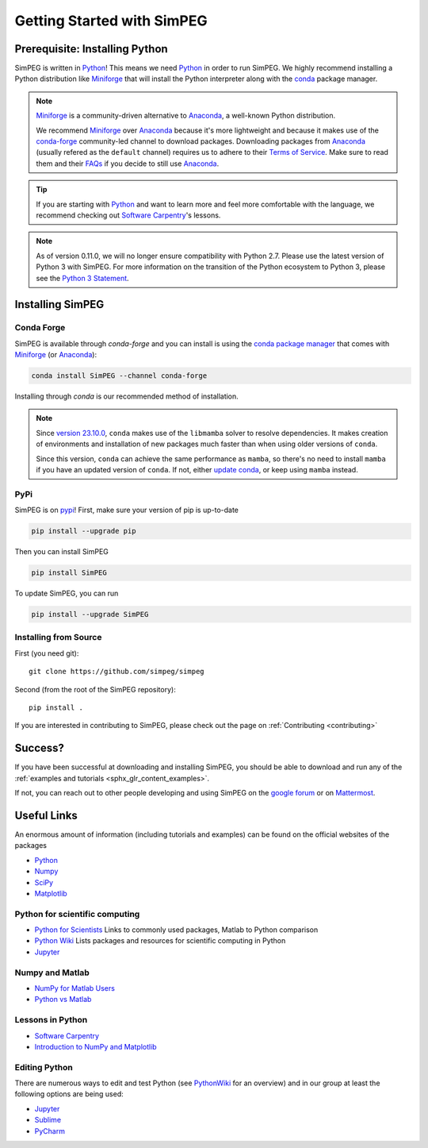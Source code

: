 .. _api_installing:

Getting Started with SimPEG
***************************


.. _installing_python:

Prerequisite: Installing Python
===============================

SimPEG is written in Python_!
This means we need Python_ in order to run SimPEG.
We highly recommend installing a Python distribution like Miniforge_ that will
install the Python interpreter along with the conda_ package manager.

.. note::

   Miniforge_ is a community-driven alternative to Anaconda_, a well-known
   Python distribution.

   We recommend Miniforge_ over Anaconda_ because it's more lightweight and
   because it makes use of the conda-forge_ community-led channel to download
   packages. Downloading packages from Anaconda_ (usually refered as the
   ``default`` channel) requires us to adhere to their `Terms of Service
   <https://legal.anaconda.com/policies/en/>`_.
   Make sure to read them and their `FAQs
   <https://www.anaconda.com/pricing/terms-of-service-faqs>`_ if you decide to
   still use Anaconda_.

.. tip::

   If you are starting with Python_ and want to learn more and feel more
   comfortable with the language, we recommend checking out
   `Software Carpentry <https://software-carpentry.org/>`_'s lessons.

.. note::

   As of version 0.11.0, we will no longer ensure compatibility with Python 2.7. Please use
   the latest version of Python 3 with SimPEG. For more information on the transition of the
   Python ecosystem to Python 3, please see the `Python 3 Statement <https://python3statement.org/>`_.

.. image:: https://upload.wikimedia.org/wikipedia/commons/thumb/c/c3/Python-logo-notext.svg/220px-Python-logo-notext.svg.png
    :align: right
    :width: 100
    :target: https://www.python.org/

.. _Python: https://www.python.org/
.. _Anaconda: https://www.anaconda.com/products/individual
.. _Miniforge: https://github.com/conda-forge/miniforge
.. _conda: https://docs.conda.io/en/latest
.. _conda-forge: https://conda-forge.org/


.. _installing_simpeg:

Installing SimPEG
=================

Conda Forge
-----------

SimPEG is available through `conda-forge` and you can install is using the
`conda package manager <https://conda.io/>`_ that comes with Miniforge_ (or
Anaconda_):

.. code::

    conda install SimPEG --channel conda-forge

Installing through `conda` is our recommended method of installation.

.. note::

    Since `version 23.10.0
    <https://docs.conda.io/projects/conda/en/latest/release-notes.html#id33>`_,
    ``conda`` makes use of the ``libmamba`` solver to resolve dependencies. It
    makes creation of environments and installation of new packages much faster
    than when using older versions of ``conda``.

    Since this version, ``conda`` can achieve the same performance as
    ``mamba``, so there's no need to install ``mamba`` if you have an updated
    version of ``conda``.
    If not, either `update conda
    <https://docs.anaconda.com/free/anaconda/install/update-version/>`_, or
    keep using ``mamba`` instead.

PyPi
----

SimPEG is on `pypi <https://pypi.python.org/pypi/SimPEG>`_! First, make sure
your version of pip is up-to-date

.. code::

    pip install --upgrade pip

Then you can install SimPEG

.. code::

    pip install SimPEG


To update SimPEG, you can run

.. code::

    pip install --upgrade SimPEG


Installing from Source
----------------------

First (you need git)::

    git clone https://github.com/simpeg/simpeg

Second (from the root of the SimPEG repository)::

    pip install .

If you are interested in contributing to SimPEG, please check out the page on :ref:`Contributing <contributing>`


Success?
========

If you have been successful at downloading and installing SimPEG, you should
be able to download and run any of the :ref:`examples and tutorials <sphx_glr_content_examples>`.

If not, you can reach out to other people developing and using SimPEG on the
`google forum <https://groups.google.com/forum/#!forum/simpeg>`_ or on
`Mattermost <https://mattermost.softwareunderground.org/simpeg>`_.

Useful Links
============

An enormous amount of information (including tutorials and examples) can be found on the official websites of the packages

* `Python <https://www.python.org/>`_
* `Numpy <https://www.numpy.org/>`_
* `SciPy <https://www.scipy.org/>`_
* `Matplotlib <https://matplotlib.org/>`_

Python for scientific computing
-------------------------------

* `Python for Scientists <https://sites.google.com/site/pythonforscientists/>`_ Links to commonly used packages, Matlab to Python comparison
* `Python Wiki <https://wiki.python.org/moin/NumericAndScientific>`_ Lists packages and resources for scientific computing in Python
* `Jupyter <https://jupyter.org/>`_

Numpy and Matlab
----------------

* `NumPy for Matlab Users <https://numpy.org/doc/stable/user/numpy-for-matlab-users.html>`_
* `Python vs Matlab <https://sites.google.com/site/pythonforscientists/python-vs-matlab>`_

Lessons in Python
-----------------

* `Software Carpentry <https://swcarpentry.github.io/python-novice-inflammation/>`_
* `Introduction to NumPy and Matplotlib <https://www.youtube.com/watch?v=3Fp1zn5ao2M>`_


Editing Python
--------------

There are numerous ways to edit and test Python (see
`PythonWiki <https://wiki.python.org/moin/PythonEditors>`_ for an overview) and
in our group at least the following options are being used:

* `Jupyter <https://jupyter.org/>`_
* `Sublime <https://www.sublimetext.com/>`_
* `PyCharm <https://www.jetbrains.com/pycharm/>`_
